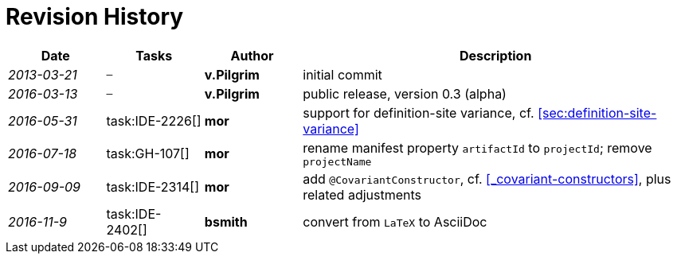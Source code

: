 
.Revision History
[discrete]
= Revision History

////
Copyright (c) 2017 NumberFour AG.
All rights reserved. This program and the accompanying materials
are made available under the terms of the Eclipse Public License v1.0
which accompanies this distribution, and is available at
http://www.eclipse.org/legal/epl-v10.html

Contributors:
  NumberFour AG - Initial API and implementation
////

[.language-n4js]
[cols="^1e,^1,^1s,<4"]
|===
|Date |Tasks |Author |Description

|2013-03-21 m| – |v.Pilgrim |initial commit
|2016-03-13 m| – |v.Pilgrim |public release, version 0.3 (alpha)
|2016-05-31 | task:IDE-2226[] |mor |support for definition-site variance,
cf. <<sec:definition-site-variance>>
|2016-07-18 | task:GH-107[] |mor |rename manifest property `artifactId` to `projectId`; remove `projectName`
|2016-09-09 | task:IDE-2314[] |mor |add `@CovariantConstructor`, cf. <<_covariant-constructors>>, plus related
adjustments
|2016-11-9 | task:IDE-2402[] |bsmith |convert from `LaTeX` to AsciiDoc
|===
